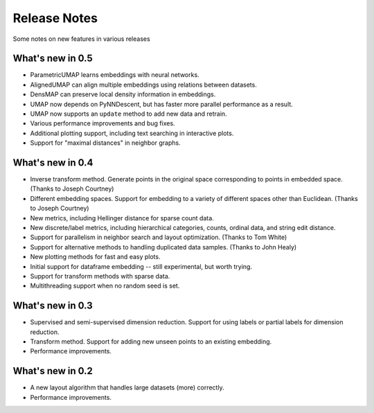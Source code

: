 Release Notes
=============

Some notes on new features in various releases

What's new in 0.5
-----------------

* ParametricUMAP learns embeddings with neural networks.
* AlignedUMAP can align multiple embeddings using relations between datasets.
* DensMAP can preserve local density information in embeddings.
* UMAP now depends on PyNNDescent, but has faster more parallel performance as a result.
* UMAP now supports an ``update`` method to add new data and retrain.
* Various performance improvements and bug fixes.
* Additional plotting support, including text searching in interactive plots.
* Support for "maximal distances" in neighbor graphs.

What's new in 0.4
-----------------

* Inverse transform method. Generate points in the original space corresponding to points in embedded space. (Thanks to Joseph Courtney)
* Different embedding spaces. Support for embedding to a variety of different spaces other than Euclidean. (Thanks to Joseph Courtney)
* New metrics, including Hellinger distance for sparse count data.
* New discrete/label metrics, including hierarchical categories, counts, ordinal data, and string edit distance.
* Support for parallelism in neighbor search and layout optimization. (Thanks to Tom White)
* Support for alternative methods to handling duplicated data samples. (Thanks to John Healy)
* New plotting methods for fast and easy plots.
* Initial support for dataframe embedding -- still experimental, but worth trying.
* Support for transform methods with sparse data.
* Multithreading support when no random seed is set.


What's new in 0.3
-----------------

* Supervised and semi-supervised dimension reduction. Support for using labels or partial labels for dimension reduction.
* Transform method. Support for adding new unseen points to an existing embedding.
* Performance improvements.


What's new in 0.2
-----------------

* A new layout algorithm that handles large datasets (more) correctly.
* Performance improvements.